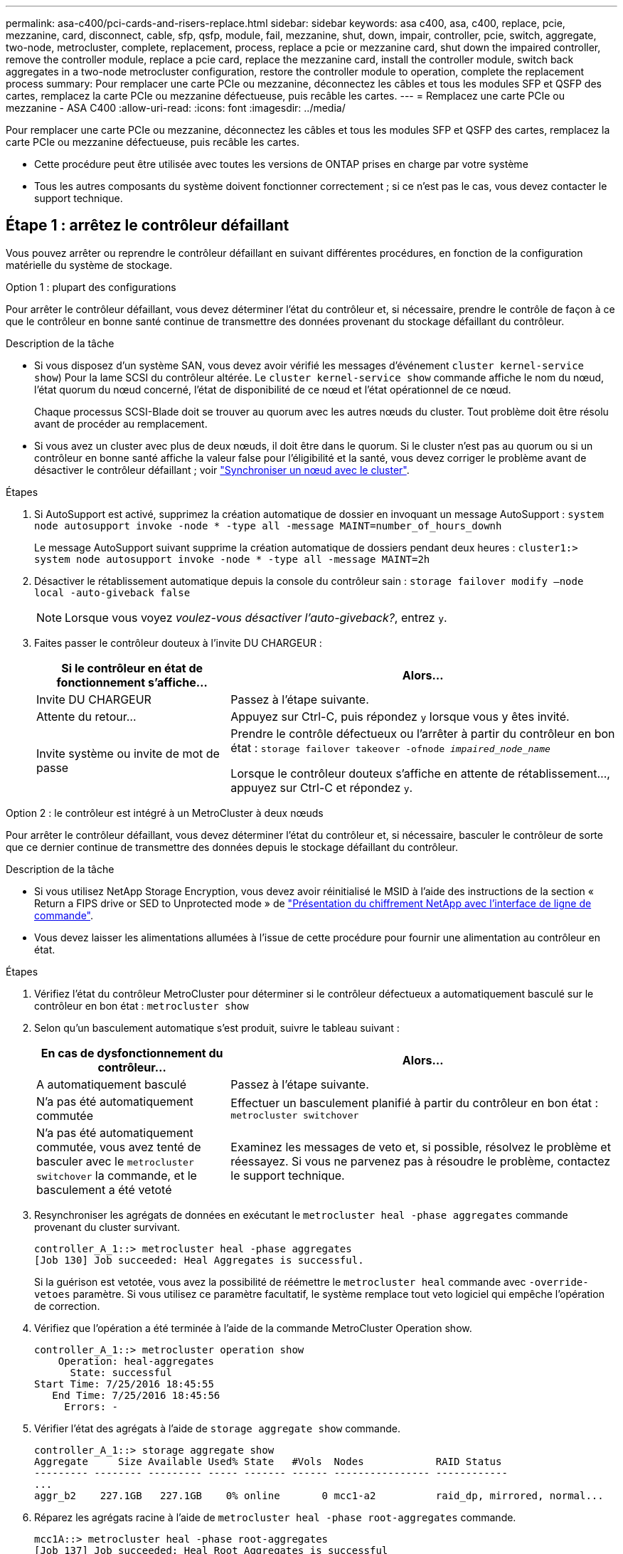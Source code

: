 ---
permalink: asa-c400/pci-cards-and-risers-replace.html 
sidebar: sidebar 
keywords: asa c400, asa, c400, replace, pcie, mezzanine, card, disconnect, cable, sfp, qsfp, module, fail, mezzanine, shut, down, impair, controller, pcie, switch, aggregate, two-node, metrocluster, complete, replacement, process, replace a pcie or mezzanine card, shut down the impaired controller, remove the controller module, replace a pcie card, replace the mezzanine card, install the controller module, switch back aggregates in a two-node metrocluster configuration, restore the controller module to operation, complete the replacement process 
summary: Pour remplacer une carte PCIe ou mezzanine, déconnectez les câbles et tous les modules SFP et QSFP des cartes, remplacez la carte PCIe ou mezzanine défectueuse, puis recâble les cartes. 
---
= Remplacez une carte PCIe ou mezzanine - ASA C400
:allow-uri-read: 
:icons: font
:imagesdir: ../media/


[role="lead"]
Pour remplacer une carte PCIe ou mezzanine, déconnectez les câbles et tous les modules SFP et QSFP des cartes, remplacez la carte PCIe ou mezzanine défectueuse, puis recâble les cartes.

* Cette procédure peut être utilisée avec toutes les versions de ONTAP prises en charge par votre système
* Tous les autres composants du système doivent fonctionner correctement ; si ce n'est pas le cas, vous devez contacter le support technique.




== Étape 1 : arrêtez le contrôleur défaillant

[role="lead"]
Vous pouvez arrêter ou reprendre le contrôleur défaillant en suivant différentes procédures, en fonction de la configuration matérielle du système de stockage.

[role="tabbed-block"]
====
.Option 1 : plupart des configurations
--
[role="lead"]
Pour arrêter le contrôleur défaillant, vous devez déterminer l'état du contrôleur et, si nécessaire, prendre le contrôle de façon à ce que le contrôleur en bonne santé continue de transmettre des données provenant du stockage défaillant du contrôleur.

.Description de la tâche
* Si vous disposez d'un système SAN, vous devez avoir vérifié les messages d'événement  `cluster kernel-service show`) Pour la lame SCSI du contrôleur altérée. Le `cluster kernel-service show` commande affiche le nom du nœud, l'état quorum du nœud concerné, l'état de disponibilité de ce nœud et l'état opérationnel de ce nœud.
+
Chaque processus SCSI-Blade doit se trouver au quorum avec les autres nœuds du cluster. Tout problème doit être résolu avant de procéder au remplacement.

* Si vous avez un cluster avec plus de deux nœuds, il doit être dans le quorum. Si le cluster n'est pas au quorum ou si un contrôleur en bonne santé affiche la valeur false pour l'éligibilité et la santé, vous devez corriger le problème avant de désactiver le contrôleur défaillant ; voir link:https://docs.netapp.com/us-en/ontap/system-admin/synchronize-node-cluster-task.html?q=Quorum["Synchroniser un nœud avec le cluster"^].


.Étapes
. Si AutoSupport est activé, supprimez la création automatique de dossier en invoquant un message AutoSupport : `system node autosupport invoke -node * -type all -message MAINT=number_of_hours_downh`
+
Le message AutoSupport suivant supprime la création automatique de dossiers pendant deux heures : `cluster1:> system node autosupport invoke -node * -type all -message MAINT=2h`

. Désactiver le rétablissement automatique depuis la console du contrôleur sain : `storage failover modify –node local -auto-giveback false`
+

NOTE: Lorsque vous voyez _voulez-vous désactiver l'auto-giveback?_, entrez `y`.

. Faites passer le contrôleur douteux à l'invite DU CHARGEUR :
+
[cols="1,2"]
|===
| Si le contrôleur en état de fonctionnement s'affiche... | Alors... 


 a| 
Invite DU CHARGEUR
 a| 
Passez à l'étape suivante.



 a| 
Attente du retour...
 a| 
Appuyez sur Ctrl-C, puis répondez `y` lorsque vous y êtes invité.



 a| 
Invite système ou invite de mot de passe
 a| 
Prendre le contrôle défectueux ou l'arrêter à partir du contrôleur en bon état : `storage failover takeover -ofnode _impaired_node_name_`

Lorsque le contrôleur douteux s'affiche en attente de rétablissement..., appuyez sur Ctrl-C et répondez `y`.

|===


--
.Option 2 : le contrôleur est intégré à un MetroCluster à deux nœuds
--
[role="lead"]
Pour arrêter le contrôleur défaillant, vous devez déterminer l'état du contrôleur et, si nécessaire, basculer le contrôleur de sorte que ce dernier continue de transmettre des données depuis le stockage défaillant du contrôleur.

.Description de la tâche
* Si vous utilisez NetApp Storage Encryption, vous devez avoir réinitialisé le MSID à l'aide des instructions de la section « Return a FIPS drive or SED to Unprotected mode » de link:https://docs.netapp.com/us-en/ontap/encryption-at-rest/return-seds-unprotected-mode-task.html["Présentation du chiffrement NetApp avec l'interface de ligne de commande"^].
* Vous devez laisser les alimentations allumées à l'issue de cette procédure pour fournir une alimentation au contrôleur en état.


.Étapes
. Vérifiez l'état du contrôleur MetroCluster pour déterminer si le contrôleur défectueux a automatiquement basculé sur le contrôleur en bon état : `metrocluster show`
. Selon qu'un basculement automatique s'est produit, suivre le tableau suivant :
+
[cols="1,2"]
|===
| En cas de dysfonctionnement du contrôleur... | Alors... 


 a| 
A automatiquement basculé
 a| 
Passez à l'étape suivante.



 a| 
N'a pas été automatiquement commutée
 a| 
Effectuer un basculement planifié à partir du contrôleur en bon état : `metrocluster switchover`



 a| 
N'a pas été automatiquement commutée, vous avez tenté de basculer avec le `metrocluster switchover` la commande, et le basculement a été vetoté
 a| 
Examinez les messages de veto et, si possible, résolvez le problème et réessayez. Si vous ne parvenez pas à résoudre le problème, contactez le support technique.

|===
. Resynchroniser les agrégats de données en exécutant le `metrocluster heal -phase aggregates` commande provenant du cluster survivant.
+
[listing]
----
controller_A_1::> metrocluster heal -phase aggregates
[Job 130] Job succeeded: Heal Aggregates is successful.
----
+
Si la guérison est vetotée, vous avez la possibilité de réémettre le `metrocluster heal` commande avec `-override-vetoes` paramètre. Si vous utilisez ce paramètre facultatif, le système remplace tout veto logiciel qui empêche l'opération de correction.

. Vérifiez que l'opération a été terminée à l'aide de la commande MetroCluster Operation show.
+
[listing]
----
controller_A_1::> metrocluster operation show
    Operation: heal-aggregates
      State: successful
Start Time: 7/25/2016 18:45:55
   End Time: 7/25/2016 18:45:56
     Errors: -
----
. Vérifier l'état des agrégats à l'aide de `storage aggregate show` commande.
+
[listing]
----
controller_A_1::> storage aggregate show
Aggregate     Size Available Used% State   #Vols  Nodes            RAID Status
--------- -------- --------- ----- ------- ------ ---------------- ------------
...
aggr_b2    227.1GB   227.1GB    0% online       0 mcc1-a2          raid_dp, mirrored, normal...
----
. Réparez les agrégats racine à l'aide de `metrocluster heal -phase root-aggregates` commande.
+
[listing]
----
mcc1A::> metrocluster heal -phase root-aggregates
[Job 137] Job succeeded: Heal Root Aggregates is successful
----
+
Si la guérison est vetotée, vous avez la possibilité de réémettre le `metrocluster heal` commande avec le paramètre -override-vetos. Si vous utilisez ce paramètre facultatif, le système remplace tout veto logiciel qui empêche l'opération de correction.

. Vérifier que l'opération de correction est terminée en utilisant le `metrocluster operation show` commande sur le cluster destination :
+
[listing]
----

mcc1A::> metrocluster operation show
  Operation: heal-root-aggregates
      State: successful
 Start Time: 7/29/2016 20:54:41
   End Time: 7/29/2016 20:54:42
     Errors: -
----
. Sur le module de contrôleur défaillant, débranchez les blocs d'alimentation.


--
====


== Étape 2 : retirer le module de contrôleur

[role="lead"]
Pour accéder aux composants à l'intérieur du module de contrôleur, vous devez retirer le module de contrôleur du châssis.

. Si vous n'êtes pas déjà mis à la terre, mettez-vous à la terre correctement.
. Libérez les dispositifs de retenue du câble d'alimentation, puis débranchez les câbles des blocs d'alimentation.
. Desserrez le crochet et la bride de boucle qui relient les câbles au périphérique de gestion des câbles, puis débranchez les câbles système et les SFP (si nécessaire) du module de contrôleur, en maintenant une trace de l'emplacement où les câbles ont été connectés.
+
Laissez les câbles dans le périphérique de gestion des câbles de sorte que lorsque vous réinstallez le périphérique de gestion des câbles, les câbles sont organisés.

. Retirez le périphérique de gestion des câbles du module de contrôleur et mettez-le de côté.
. Appuyez sur les deux loquets de verrouillage, puis faites pivoter les deux loquets vers le bas en même temps.
+
Le module de contrôleur se déplace légèrement hors du châssis.

+
image::../media/drw_c400_remove_controller_IEOPS-1216.svg[drw c400 retirer le contrôleur IEOPS 1216]

+
[cols="10,90"]
|===


 a| 
image:../media/legend_icon_01.png["Légende numéro 1"]
 a| 
Loquets de verrouillage



 a| 
image:../media/legend_icon_02.png["Légende numéro 2"]
| Le contrôleur sort légèrement du châssis 
|===
. Faites glisser le module de contrôleur hors du châssis.
+
Assurez-vous de prendre en charge la partie inférieure du module de contrôleur lorsque vous le faites glisser hors du châssis.

. Placez le module de commande sur une surface plane et stable.




== Étape 3 : remplacer une carte PCIe

[role="lead"]
Pour remplacer une carte PCIe, vous devez localiser la carte PCIe défectueuse, retirer la carte de montage qui contient la carte du module de contrôleur, remplacer la carte, puis réinstaller la carte de montage PCIe dans le module de contrôleur.

Vous pouvez utiliser l'animation, l'illustration ou les étapes écrites suivantes pour remplacer une carte PCIe.

.Animation - remplacer une carte PCIe
video::ed42334e-8eb2-48dd-b447-b0300189230f[panopto]
image:../media/drw_c400_replace_PCIe_cards_IEOPS-1235.svg["largeur=500 px"]

[cols="10,90"]
|===


 a| 
image:../media/legend_icon_01.png["Légende numéro 1"]
 a| 
Loquet de verrouillage de la rehausse



 a| 
image:../media/legend_icon_02.png["Légende numéro 2"]
 a| 
Loquet de verrouillage de la carte PCI



 a| 
image:../media/legend_icon_03.png["Numéro de légende 3"]
 a| 
Plaque de verrouillage PCI



 a| 
image:../media/legend_icon_04.png["Numéro de légende 4"]
 a| 
Carte PCI

|===
. Retirez la carte de montage contenant la carte à remplacer :
+
.. Ouvrez le conduit d'air en appuyant sur les pattes de verrouillage situées sur les côtés du conduit d'air, faites-le glisser vers l'arrière du module de contrôleur, puis faites-le tourner jusqu'à sa position complètement ouverte.
.. Retirez tous les modules SFP ou QSFP qui peuvent se trouver dans les cartes PCIe.
.. Faites pivoter le loquet de verrouillage de la rehausse sur le côté gauche de la rehausse vers le haut et vers le conduit d'air.
+
La carte de montage se soulève légèrement du module de contrôleur.

.. Soulevez le montant droit et mettez-le de côté sur une surface plane stable,


. Retirez la carte PCIe de la carte de montage :
+
.. Tournez la carte de montage pour accéder à la carte PCIe.
.. Appuyez sur le support de verrouillage situé sur le côté de la carte de montage PCIe, puis faites-le pivoter en position ouverte.
.. Pour les surmontoirs 2 et 3 uniquement, faites pivoter le panneau latéral vers le haut.
.. Retirez la carte PCIe de la carte de montage en poussant doucement vers le haut sur le support et en la soulevant hors du support.


. Installez la carte PCIe de remplacement dans la carte de montage en alignant la carte avec le support, appuyez sur la carte dans le support, puis fermez le panneau latéral de la carte de montage, le cas échéant.
+
Assurez-vous d'aligner correctement la carte dans la fente et d'exercer une pression uniforme sur la carte lorsqu'elle est insérée dans la prise. La carte PCIe doit être complètement et uniformément insérée dans le logement.

+

NOTE: Si vous installez une carte dans le logement inférieur et que vous ne voyez pas bien le support de carte, retirez la carte supérieure de sorte que vous puissiez voir le support de carte, installer la carte, puis réinstaller la carte que vous avez retirée du logement supérieur.

. Réinstallez la carte de montage :
+
.. Alignez la carte de montage avec les broches sur le côté du support de montage, abaissez la carte de montage sur les broches.
.. Poussez la carte de montage directement dans la prise de la carte mère.
.. Faites pivoter le loquet vers le bas au ras de la tôle de la rehausse.






== Étape 4 : remplacer la carte mezzanine

[role="lead"]
La carte mezzanine se trouve sous la carte de montage numéro 3 (logements 4 et 5). Vous devez retirer cette carte de montage pour accéder à la carte mezzanine, remplacer la carte mezzanine, puis réinstaller le numéro de montage 3. Voir le mappage des FRU sur le module de contrôleur pour plus d'informations.

Vous pouvez utiliser l'animation, l'illustration ou les étapes écrites suivantes pour remplacer la carte mezzanine.

.Animation : remplacez la carte mezzanine
video::e3fd32b6-bdbb-4c53-b666-b030018a5744[panopto]
image::../media/drw_c400_replace-mezz-card_IEOPS-1236.svg[drw c400 remplacer la carte mezz IOPS 1236]

[cols="10,90"]
|===


 a| 
image:../media/legend_icon_01.png["Légende numéro 1"]
 a| 
Carte de montage PCI



 a| 
image:../media/legend_icon_02.png["Légende numéro 2"]
 a| 
Vis moletée de la carte de montage



 a| 
image:../media/legend_icon_03.png["Numéro de légende 3"]
| Carte de montage 
|===
. Retirez la carte de montage numéro 3 (emplacements 4 et 5) :
+
.. Ouvrez le conduit d'air en appuyant sur les pattes de verrouillage situées sur les côtés du conduit d'air, faites-le glisser vers l'arrière du module de contrôleur, puis faites-le tourner jusqu'à sa position complètement ouverte.
.. Retirez tous les modules SFP ou QSFP qui peuvent se trouver dans les cartes PCIe.
.. Faites pivoter le loquet de verrouillage de la rehausse sur le côté gauche de la rehausse vers le haut et vers le conduit d'air.
+
La carte de montage se soulève légèrement du module de contrôleur.

.. Soulevez la rehausse, puis mettez-la de côté sur une surface plane et stable.


. Remplacez la carte mezzanine :
+
.. Retirez tous les modules QSFP ou SFP de la carte.
.. Desserrez les vis moletées de la carte mezzanine, soulevez doucement la carte pour la retirer du support et mettez-la de côté.
.. Alignez la carte mezzanine de remplacement sur le support et les broches de guidage, puis poussez doucement la carte dans le support.
.. Serrez les vis moletées sur la carte mezzanine.


. Réinstallez la carte de montage :
+
.. Alignez la carte de montage avec les broches sur le côté du support de montage, abaissez la carte de montage sur les broches.
.. Poussez la carte de montage directement dans la prise de la carte mère.
.. Faites pivoter le loquet vers le bas au ras de la tôle de la rehausse.






== Étape 5 : installer le module de contrôleur

Après avoir remplacé le composant du module de contrôleur, vous devez réinstaller le module de contrôleur dans le châssis, puis le démarrer en mode Maintenance.

. Si ce n'est déjà fait, fermer le conduit d'air.
. Alignez l'extrémité du module de contrôleur avec l'ouverture du châssis, puis poussez doucement le module de contrôleur à mi-course dans le système.
+

NOTE: N'insérez pas complètement le module de contrôleur dans le châssis tant qu'il n'y a pas été demandé.

. Recâblage du système, selon les besoins.
+
Si vous avez retiré les convertisseurs de support (QSFP ou SFP), n'oubliez pas de les réinstaller si vous utilisez des câbles à fibre optique.

. Terminez l'installation du module de contrôleur :
+
.. Branchez le cordon d'alimentation dans le bloc d'alimentation, réinstallez le collier de verrouillage du câble d'alimentation, puis connectez le bloc d'alimentation à la source d'alimentation.
.. A l'aide des loquets de verrouillage, poussez fermement le module de contrôleur dans le châssis jusqu'à ce qu'il rencontre le fond de panier central et qu'il soit bien en place.
+
Les loquets de verrouillage se montent lorsque le module de contrôleur est bien en place.

+

NOTE: Ne forcez pas trop lorsque vous faites glisser le module de contrôleur dans le châssis pour éviter d'endommager les connecteurs.

+
Le module de contrôleur commence à démarrer dès qu'il est complètement inséré dans le châssis. Soyez prêt à interrompre le processus de démarrage.

.. Insérez complètement le module de commande dans le châssis en faisant tourner les loquets de verrouillage vers le haut, en les inclinant de manière à dégager les goupilles de verrouillage, poussez doucement le contrôleur complètement vers l'intérieur, puis abaissez les loquets de verrouillage en position verrouillée.
.. Si ce n'est déjà fait, réinstallez le périphérique de gestion des câbles.
.. Interrompez le processus de démarrage normal et démarrez vers LE CHARGEUR en appuyant sur `Ctrl-C`.
+

NOTE: Si votre système s'arrête au menu de démarrage, sélectionnez l'option de démarrage pour DÉMARRER le CHARGEUR.

.. À l'invite DU CHARGEUR, entrez `bye` Pour réinitialiser les cartes PCIe et d'autres composants et laisser le contrôleur redémarrer.


. Rétablir le fonctionnement normal du contrôleur en renvoie son espace de stockage : `storage failover giveback -ofnode _impaired_node_name_`
. Si le retour automatique a été désactivé, réactivez-le : `storage failover modify -node local -auto-giveback true`




== Étape 6 : rétablir le fonctionnement du module de contrôleur

Pour restaurer le contrôleur, vous devez refaire le système, remettre le module de contrôleur, puis réactiver le rétablissement automatique.

. Recâblage du système, selon les besoins.
+
Si vous avez retiré les convertisseurs de support (QSFP ou SFP), n'oubliez pas de les réinstaller si vous utilisez des câbles à fibre optique.

. Rétablir le fonctionnement normal du contrôleur en renvoie son espace de stockage : `storage failover giveback -ofnode _impaired_node_name_`
. Si le retour automatique a été désactivé, réactivez-le : `storage failover modify -node local -auto-giveback true`




== Étape 7 : retournez les agrégats via une configuration MetroCluster à deux nœuds

Après avoir terminé le remplacement des unités remplaçables sur site dans une configuration MetroCluster à deux nœuds, vous pouvez exécuter l'opération de rétablissement MetroCluster. Cette configuration renvoie la configuration à son état de fonctionnement normal, avec les SVM (Storage Virtual machines) source et sur le site précédemment douteux actifs et peuvent accéder aux données des pools de disques locaux.

Cette tâche s'applique uniquement aux configurations MetroCluster à deux nœuds.

.Étapes
. Vérifiez que tous les nœuds sont dans le `enabled` état : `metrocluster node show`
+
[listing]
----
cluster_B::>  metrocluster node show

DR                           Configuration  DR
Group Cluster Node           State          Mirroring Mode
----- ------- -------------- -------------- --------- --------------------
1     cluster_A
              controller_A_1 configured     enabled   heal roots completed
      cluster_B
              controller_B_1 configured     enabled   waiting for switchback recovery
2 entries were displayed.
----
. Vérifier que la resynchronisation est terminée sur tous les SVM : `metrocluster vserver show`
. Vérifier que toutes les migrations LIF automatiques effectuées par les opérations de correction ont été effectuées correctement : `metrocluster check lif show`
. Effectuez le rétablissement en utilisant le `metrocluster switchback` utilisez une commande à partir d'un nœud du cluster survivant.
. Vérifiez que l'opération de rétablissement est terminée : `metrocluster show`
+
L'opération de rétablissement s'exécute toujours lorsqu'un cluster est dans `waiting-for-switchback` état :

+
[listing]
----
cluster_B::> metrocluster show
Cluster              Configuration State    Mode
--------------------	------------------- 	---------
 Local: cluster_B configured       	switchover
Remote: cluster_A configured       	waiting-for-switchback
----
+
Le rétablissement est terminé une fois les clusters dans `normal` état :

+
[listing]
----
cluster_B::> metrocluster show
Cluster              Configuration State    Mode
--------------------	------------------- 	---------
 Local: cluster_B configured      		normal
Remote: cluster_A configured      		normal
----
+
Si un rétablissement prend beaucoup de temps, vous pouvez vérifier l'état des lignes de base en cours en utilisant le `metrocluster config-replication resync-status show` commande.

. Rétablir toutes les configurations SnapMirror ou SnapVault.




== Étape 8 : renvoyer la pièce défaillante à NetApp

Retournez la pièce défectueuse à NetApp, tel que décrit dans les instructions RMA (retour de matériel) fournies avec le kit. Voir la https://mysupport.netapp.com/site/info/rma["Retour de pièce et amp ; remplacements"] pour plus d'informations.
